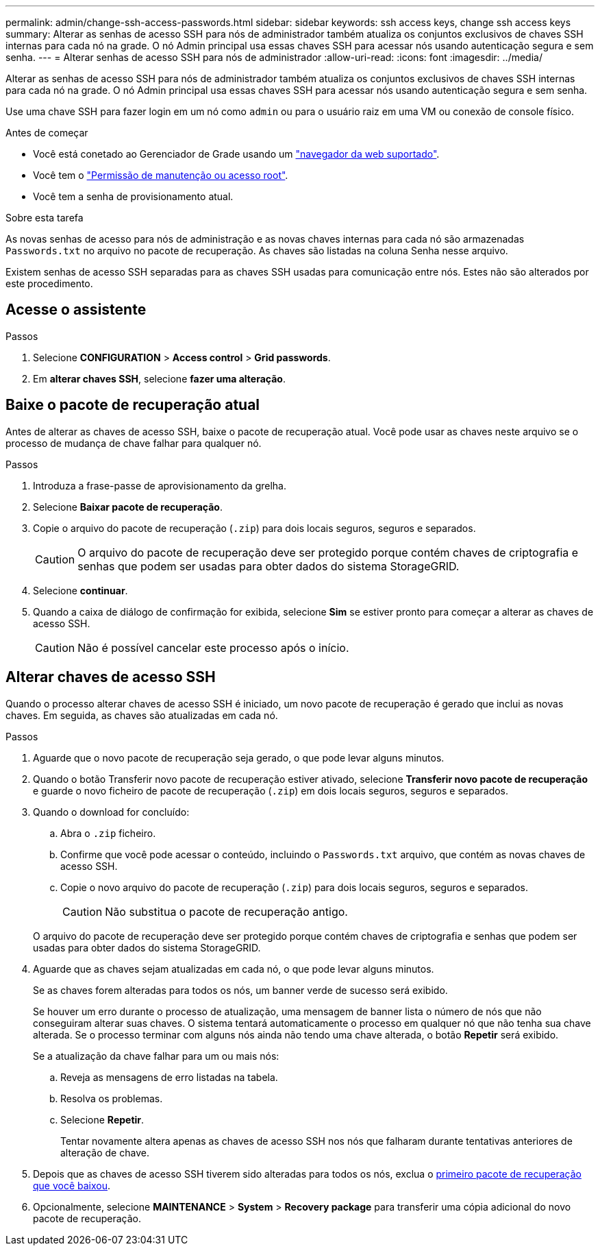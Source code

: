 ---
permalink: admin/change-ssh-access-passwords.html 
sidebar: sidebar 
keywords: ssh access keys, change ssh access keys 
summary: Alterar as senhas de acesso SSH para nós de administrador também atualiza os conjuntos exclusivos de chaves SSH internas para cada nó na grade. O nó Admin principal usa essas chaves SSH para acessar nós usando autenticação segura e sem senha. 
---
= Alterar senhas de acesso SSH para nós de administrador
:allow-uri-read: 
:icons: font
:imagesdir: ../media/


[role="lead"]
Alterar as senhas de acesso SSH para nós de administrador também atualiza os conjuntos exclusivos de chaves SSH internas para cada nó na grade. O nó Admin principal usa essas chaves SSH para acessar nós usando autenticação segura e sem senha.

Use uma chave SSH para fazer login em um nó como `admin` ou para o usuário raiz em uma VM ou conexão de console físico.

.Antes de começar
* Você está conetado ao Gerenciador de Grade usando um link:../admin/web-browser-requirements.html["navegador da web suportado"].
* Você tem o link:admin-group-permissions.html["Permissão de manutenção ou acesso root"].
* Você tem a senha de provisionamento atual.


.Sobre esta tarefa
As novas senhas de acesso para nós de administração e as novas chaves internas para cada nó são armazenadas `Passwords.txt` no arquivo no pacote de recuperação. As chaves são listadas na coluna Senha nesse arquivo.

Existem senhas de acesso SSH separadas para as chaves SSH usadas para comunicação entre nós. Estes não são alterados por este procedimento.



== Acesse o assistente

.Passos
. Selecione *CONFIGURATION* > *Access control* > *Grid passwords*.
. Em *alterar chaves SSH*, selecione *fazer uma alteração*.




== [[download-current]]Baixe o pacote de recuperação atual

Antes de alterar as chaves de acesso SSH, baixe o pacote de recuperação atual. Você pode usar as chaves neste arquivo se o processo de mudança de chave falhar para qualquer nó.

.Passos
. Introduza a frase-passe de aprovisionamento da grelha.
. Selecione *Baixar pacote de recuperação*.
. Copie o arquivo do pacote de recuperação (`.zip`) para dois locais seguros, seguros e separados.
+

CAUTION: O arquivo do pacote de recuperação deve ser protegido porque contém chaves de criptografia e senhas que podem ser usadas para obter dados do sistema StorageGRID.

. Selecione *continuar*.
. Quando a caixa de diálogo de confirmação for exibida, selecione *Sim* se estiver pronto para começar a alterar as chaves de acesso SSH.
+

CAUTION: Não é possível cancelar este processo após o início.





== Alterar chaves de acesso SSH

Quando o processo alterar chaves de acesso SSH é iniciado, um novo pacote de recuperação é gerado que inclui as novas chaves. Em seguida, as chaves são atualizadas em cada nó.

.Passos
. Aguarde que o novo pacote de recuperação seja gerado, o que pode levar alguns minutos.
. Quando o botão Transferir novo pacote de recuperação estiver ativado, selecione *Transferir novo pacote de recuperação* e guarde o novo ficheiro de pacote de recuperação (`.zip`) em dois locais seguros, seguros e separados.
. Quando o download for concluído:
+
.. Abra o `.zip` ficheiro.
.. Confirme que você pode acessar o conteúdo, incluindo o `Passwords.txt` arquivo, que contém as novas chaves de acesso SSH.
.. Copie o novo arquivo do pacote de recuperação (`.zip`) para dois locais seguros, seguros e separados.
+

CAUTION: Não substitua o pacote de recuperação antigo.

+
O arquivo do pacote de recuperação deve ser protegido porque contém chaves de criptografia e senhas que podem ser usadas para obter dados do sistema StorageGRID.



. Aguarde que as chaves sejam atualizadas em cada nó, o que pode levar alguns minutos.
+
Se as chaves forem alteradas para todos os nós, um banner verde de sucesso será exibido.

+
Se houver um erro durante o processo de atualização, uma mensagem de banner lista o número de nós que não conseguiram alterar suas chaves. O sistema tentará automaticamente o processo em qualquer nó que não tenha sua chave alterada. Se o processo terminar com alguns nós ainda não tendo uma chave alterada, o botão *Repetir* será exibido.

+
Se a atualização da chave falhar para um ou mais nós:

+
.. Reveja as mensagens de erro listadas na tabela.
.. Resolva os problemas.
.. Selecione *Repetir*.
+
Tentar novamente altera apenas as chaves de acesso SSH nos nós que falharam durante tentativas anteriores de alteração de chave.



. Depois que as chaves de acesso SSH tiverem sido alteradas para todos os nós, exclua o <<download-current,primeiro pacote de recuperação que você baixou>>.
. Opcionalmente, selecione *MAINTENANCE* > *System* > *Recovery package* para transferir uma cópia adicional do novo pacote de recuperação.

